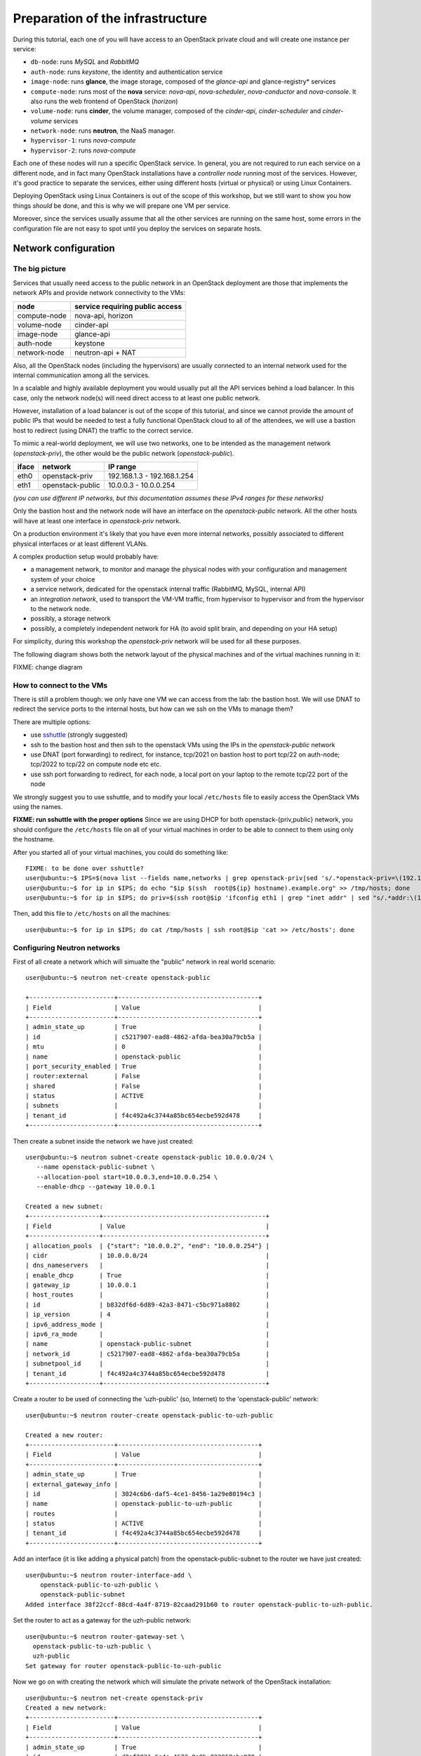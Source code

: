 
---------------------------------
Preparation of the infrastructure
---------------------------------

During this tutorial, each one of you will have access to an OpenStack
private cloud and will create one instance per service:

* ``db-node``:  runs *MySQL* and *RabbitMQ*

* ``auth-node``: runs *keystone*, the identity and authentication
  service

* ``image-node``: runs **glance**, the image storage, composed of the
  *glance-api* and glance-registry* services

* ``compute-node``: runs most of the **nova** service: *nova-api*,
  *nova-scheduler*, *nova-conductor* and *nova-console*. It also runs
  the web frontend of OpenStack (*horizon*)

* ``volume-node``: runs **cinder**, the volume manager, composed of
  the *cinder-api*, *cinder-scheduler* and *cinder-volume* services

* ``network-node``: runs **neutron**, the NaaS manager. 

* ``hypervisor-1``: runs *nova-compute*

* ``hypervisor-2``: runs *nova-compute*

Each one of these nodes will run a specific OpenStack service. In
general, you are not required to run each service on a different node,
and in fact many OpenStack installations have a `controller node`
running most of the services. However, it's good practice to separate
the services, either using different hosts (virtual or physical) or
using Linux Containers.

Deploying OpenStack using Linux Containers is out of the scope of this
workshop, but we still want to show you how things *should* be done,
and this is why we will prepare one VM per service.

Moreover, since the services usually assume that all the other
services are running on the same host, some errors in the
configuration file are not easy to spot until you deploy the services
on separate hosts.

Network configuration
---------------------

The big picture
+++++++++++++++

Services that usually need access to the public network in an
OpenStack deployment are those that implements the network APIs and
provide network connectivity to the VMs:

+--------------+---------------------------------+
| node         | service requiring public access |
+==============+=================================+
| compute-node | nova-api, horizon               |
+--------------+---------------------------------+
| volume-node  | cinder-api                      |
+--------------+---------------------------------+
| image-node   | glance-api                      |
+--------------+---------------------------------+
| auth-node    | keystone                        |
+--------------+---------------------------------+
| network-node | neutron-api + NAT               |
+--------------+---------------------------------+

Also, all the OpenStack nodes (including the hypervisors) are usually
connected to an internal network used for the internal communication
among all the services.

In a scalable and highly available deployment you would usually put
all the API services behind a load balancer. In this case, only the
network node(s) will need direct access to at least one public
network.

However, installation of a load balancer is out of the scope of this
tutorial, and since we cannot provide the amount of public IPs that
would be needed to test a fully functional OpenStack cloud to all of
the attendees, we will use a bastion host to redirect (using DNAT) the
traffic to the correct service.

.. note: there are other practical reasons: unless you give neutron an
.. interface directly on the public network, floating IPs will not
.. work. Also, you should pre-allocate the floating IPs so that
.. neutron could use them. And, again, you need to disable the
.. port-security-enabled feature...


To mimic a real-world deployment, we will use two networks, one to be
intended as the management network (`openstack-priv`), the other would
be the public network (`openstack-public`).

+------+-----------------------+-------------------------------------------------+
| iface| network               | IP range                                        |
+======+=======================+=================================================+
| eth0 | openstack-priv        | 192.168.1.3 - 192.168.1.254                     |
+------+-----------------------+-------------------------------------------------+
| eth1 | openstack-public      | 10.0.0.3 - 10.0.0.254                           |
+------+-----------------------+-------------------------------------------------+

*(you can use different IP networks, but this documentation assumes
these IPv4 ranges for these networks)*

Only the bastion host and the network node will have an interface on
the `openstack-public` network. All the other hosts will have at least
one interface in `openstack-priv` network.

On a production environment it's likely that you have even more
internal networks, possibly associated to different physical
interfaces or at least different VLANs.

A complex production setup would probably have:

* a management network, to monitor and manage the physical nodes with
  your configuration and management system of your choice
* a service network, dedicated for the openstack internal traffic
  (RabbitMQ, MySQL, internal API)
* an *integration network*, used to transport the VM-VM traffic, from
  hypervisor to hypervisor and from the hypervisor to the network
  node.
* possibly, a storage network
* possibly, a completely independent network for HA (to avoid split
  brain, and depending on your HA setup)

For simplicity, during this workshop the `openstack-priv` network will
be used for all these purposes.

.. The *OpenStack private network* is the internal network of the
.. OpenStack virtual machines. The virtual machines need to communicate
.. with the network node, (unless a "multinode setup is used") and among
.. them, therefore this network is configured only on the network node
.. (that also need to have an IP address in it) and the compute nodes,
.. which only need to have an interface on this network attached to a
.. bridge the virtual machines will be attached to. On a production
.. environment you would probably use a separated L2 network for this,
.. either by using VLANs or using a second physical interface. This is
.. why in this tutorial we have added a second interface to the compute
.. nodes, that will be used for VM-VM communication and to communicate
.. with the network node.

The following diagram shows both the network layout of the physical
machines and of the virtual machines running in it:

FIXME: change diagram

.. image:: ../images/network_diagram.png

How to connect to the VMs
+++++++++++++++++++++++++

There is still a problem though: we only have one VM we can access
from the lab: the bastion host. We will use DNAT to redirect the
service ports to the internal hosts, but how can we ssh on the VMs to
manage them?

There are multiple options:

* use `sshuttle <https://github.com/apenwarr/sshuttle>`_ (strongly
  suggested)
* ssh to the bastion host and then ssh to the openstack VMs using the
  IPs in the `openstack-public` network
* use DNAT (port forwarding) to redirect, for instance, tcp/2021 on
  bastion host to port tcp/22 on auth-node; tcp/2022 to tcp/22 on
  compute node etc etc.
* use ssh port forwarding to redirect, for each node, a local port on
  your laptop to the remote tcp/22 port of the node

We strongly suggest you to use sshuttle, and to modify your local
``/etc/hosts`` file to easily access the OpenStack VMs using the
names.

**FIXME: run sshuttle with the proper options**
Since we are using DHCP for both openstack-{priv,public} network,
you should configure the ``/etc/hosts`` file on all of your virtual 
machines in order to be able to connect to them using only the hostname.

After you started all of your virtual machines, you could do something like::

     FIXME: to be done over sshuttle?
     user@ubuntu:~$ IPS=$(nova list --fields name,networks | grep openstack-priv|sed 's/.*openstack-priv=\(192.168.[0-9]\+\.[0-9]\+\).*/\1/g')
     user@ubuntu:~$ for ip in $IPS; do echo "$ip $(ssh  root@${ip} hostname).example.org" >> /tmp/hosts; done
     user@ubuntu:~$ for ip in $IPS; do priv=$(ssh root@$ip 'ifconfig eth1 | grep "inet addr" | sed "s/.*addr:\(10.0.0.[0-9]\+\).*/\1/g"'); host=$(ssh root@$ip hostname); echo "$priv $host" >> /tmp/hosts; done

Then, add this file to ``/etc/hosts`` on all the machines::

    user@ubuntu:~$ for ip in $IPS; do cat /tmp/hosts | ssh root@$ip 'cat >> /etc/hosts'; done


Configuring Neutron networks
++++++++++++++++++++++++++++

First of all create a network which will simualte the "public" network
in real world scenario::

   user@ubuntu:~$ neutron net-create openstack-public

   +-----------------------+--------------------------------------+
   | Field                 | Value                                |
   +-----------------------+--------------------------------------+
   | admin_state_up        | True                                 |
   | id                    | c5217907-ead8-4862-afda-bea30a79cb5a |
   | mtu                   | 0                                    |
   | name                  | openstack-public                     |
   | port_security_enabled | True                                 |
   | router:external       | False                                |
   | shared                | False                                |
   | status                | ACTIVE                               |
   | subnets               |                                      |
   | tenant_id             | f4c492a4c3744a85bc654ecbe592d478     |
   +-----------------------+--------------------------------------+

Then create a subnet inside the network we have just created::

   user@ubuntu:~$ neutron subnet-create openstack-public 10.0.0.0/24 \
      --name openstack-public-subnet \
      --allocation-pool start=10.0.0.3,end=10.0.0.254 \
      --enable-dhcp --gateway 10.0.0.1 
   
   Created a new subnet:
   +-------------------+--------------------------------------------+
   | Field             | Value                                      |
   +-------------------+--------------------------------------------+
   | allocation_pools  | {"start": "10.0.0.2", "end": "10.0.0.254"} |
   | cidr              | 10.0.0.0/24                                |
   | dns_nameservers   |                                            |
   | enable_dhcp       | True                                       |
   | gateway_ip        | 10.0.0.1                                   |
   | host_routes       |                                            |
   | id                | b832df6d-6d89-42a3-8471-c5bc971a8802       |
   | ip_version        | 4                                          |
   | ipv6_address_mode |                                            |
   | ipv6_ra_mode      |                                            |
   | name              | openstack-public-subnet                    |
   | network_id        | c5217907-ead8-4862-afda-bea30a79cb5a       |
   | subnetpool_id     |                                            |
   | tenant_id         | f4c492a4c3744a85bc654ecbe592d478           |
   +-------------------+--------------------------------------------+

Create a router to be used of connecting the 'uzh-public' (so, Internet) to the 'openstack-public' network::
  
    user@ubuntu:~$ neutron router-create openstack-public-to-uzh-public

    Created a new router:
    +-----------------------+--------------------------------------+
    | Field                 | Value                                |
    +-----------------------+--------------------------------------+
    | admin_state_up        | True                                 |
    | external_gateway_info |                                      |
    | id                    | 3024c6b6-daf5-4ce1-8456-1a29e80194c3 |
    | name                  | openstack-public-to-uzh-public       |
    | routes                |                                      |
    | status                | ACTIVE                               |
    | tenant_id             | f4c492a4c3744a85bc654ecbe592d478     |
    +-----------------------+--------------------------------------+

Add an interface (it is like adding a physical patch) from the
openstack-public-subnet to the router we have just created::

    user@ubuntu:~$ neutron router-interface-add \
        openstack-public-to-uzh-public \
        openstack-public-subnet
    Added interface 38f22ccf-88cd-4a4f-8719-82caad291b60 to router openstack-public-to-uzh-public.

Set the router to act as a gateway for the uzh-public network::

    user@ubuntu:~$ neutron router-gateway-set \
      openstack-public-to-uzh-public \
      uzh-public
    Set gateway for router openstack-public-to-uzh-public

Now we go on with creating the network which will simulate the private
network of the OpenStack installation::

    user@ubuntu:~$ neutron net-create openstack-priv
    Created a new network:
    +-----------------------+--------------------------------------+
    | Field                 | Value                                |
    +-----------------------+--------------------------------------+
    | admin_state_up        | True                                 |
    | id                    | d2af2831-6a4e-4672-8a9b-022958ebc870 |
    | mtu                   | 0                                    |
    | port_security_enabled | True                                 |
    | name                  | openstack-priv                       |
    | router:external       | False                                |
    | shared                | False                                |
    | status                | ACTIVE                               |
    | subnets               |                                      |
    | tenant_id             | f4c492a4c3744a85bc654ecbe592d478     |
    +-----------------------+--------------------------------------+

Create a subnet in the network we have just created::

    user@ubuntu:~$ neutron subnet-create openstack-priv \
      192.168.1.0/24 \
      --name openstack-priv-subnet \
      --dns-nameserver "130.60.128.3" \
      --dns-nameserver "130.60.64.51" \
      --allocation-pool start=192.168.1.3,end=192.168.1.254 \
      --enable-dhcp \
      --no-gateway
    Created a new subnet:
    +-------------------+--------------------------------------------------+
    | Field             | Value                                            |
    +-------------------+--------------------------------------------------+
    | allocation_pools  | {"start": "192.168.1.3", "end": "192.168.1.254"} |
    | cidr              | 192.168.1.0/24                                   |
    | dns_nameservers   | 130.60.128.3                                     |
    |                   | 130.60.64.51                                     |
    | enable_dhcp       | True                                             |
    | gateway_ip        |                                                  |
    | host_routes       |                                                  |
    | id                | 8ca24812-d535-4fa3-a094-90be24deaf91             |
    | ip_version        | 4                                                |
    | ipv6_address_mode |                                                  |
    | ipv6_ra_mode      |                                                  |
    | name              | openstack-priv-subnet                            |
    | network_id        | d2af2831-6a4e-4672-8a9b-022958ebc870             |
    | subnetpool_id     |                                                  |
    | tenant_id         | f4c492a4c3744a85bc654ecbe592d478                 |
    +-------------------+--------------------------------------------------+

Some notes on the creation of this network:

* we need to add the dns nameservers to ensure the internal dnsmasq of
  OpenStack will forward the dns requests.
* we are creating an *isoltated network* (``--no-gateway``), i.e. we
  will not connect this network to a router. The bastion will work as
  a router for it.
* since we disabled the gateway, we will need to *inject* the default
  route to the VMs in a different way, but we haven't started the
  bastion host yet, so we don't know which route to inject :)

.. FIXME: why do we need to remove the gw? I forgot.


Starting the virtual machines
-----------------------------

.. Open the browser at http://cscs2015.s3it.uzh.ch/horizon and login
.. using one of the very secret login/password we gave you. Each one of
.. you will have a project on its own, called `projectNN` and an user
.. belonging to that project, called `userNN`. The teacher will use
.. `user01` and `project01` while the tutor will user `user20` and
.. `project20`.

.. Since we are going to use the bastion host for connecting to the VMs
.. where the OpenStack services will be installed we have to be ensure
.. ourself access is to those VMs is possible. There are two different
.. ways to achieve that:

.. - use sshuttle and connect to the VMs directly from the lab
.. - enable the `ForwardAgent` in your ssh configuration, ssh to the
..   bastion and then to the other VMs
.. - create a new ssh key on the bastion host and add import it as a new
..   keypair on the outer cloud, so that you can connect from the bastion.


In our setup we are going to use a "bastion VM" as a gateway for the
rest of the OpenStack services. Since by default Ubuntu is bringing up
only the first network interface [#sadnote]_ and the routing between the
"openstack-public" and the "uzh-public" is provided by the
"openstack-public-to-uzh-public" router, when starting the VM we have
to ensure that "openstack-public" is provided via NIC1 as shown on the
picture.


.. image:: ../images/bastion_networking.png


Of course, the order is preserved also when you start from command
line.

Assume this is the output of ``nova net-list``::

    +--------------------------------------+------------------+------+
    | ID                                   | Label            | CIDR |
    +--------------------------------------+------------------+------+
    | 4cb131d5-5ece-4122-9014-ac069cd8d4a3 | uzh-public       | None |
    | 9a4ce8c1-950c-4432-86ef-a8ba4a9d0e28 | openstack-public | None |
    | dad2ca78-380e-48aa-8454-1218feb47947 | openstack-priv   | None |
    +--------------------------------------+------------------+------+

we will start our bastion host with::

    user@ubuntu:~$ nova boot --key-name antonio --image ubuntu-trusty --nic net-id=9a4ce8c1-950c-4432-86ef-a8ba4a9d0e28 --nic net-id=dad2ca78-380e-48aa-8454-1218feb47947 --flavor m1.small bastion
    +--------------------------------------+------------------------------------------------------+
    | Property                             | Value                                                |
    +--------------------------------------+------------------------------------------------------+
    | OS-DCF:diskConfig                    | MANUAL                                               |
    | OS-EXT-AZ:availability_zone          | nova                                                 |
    | OS-EXT-STS:power_state               | 0                                                    |
    | OS-EXT-STS:task_state                | scheduling                                           |
    | OS-EXT-STS:vm_state                  | building                                             |
    | OS-SRV-USG:launched_at               | -                                                    |
    | OS-SRV-USG:terminated_at             | -                                                    |
    | accessIPv4                           |                                                      |
    | accessIPv6                           |                                                      |
    | adminPass                            | aW4xmTkbfULE                                         |
    | config_drive                         |                                                      |
    | created                              | 2015-11-28T11:31:07Z                                 |
    | flavor                               | m1.small (2)                                         |
    | hostId                               |                                                      |
    | id                                   | 8c03b65a-1c2f-46f6-a96b-db37ecd17955                 |
    | image                                | ubuntu-trusty (588e1d38-c9ba-4481-a484-67bbc83935b3) |
    | key_name                             | antonio                                              |
    | metadata                             | {}                                                   |
    | name                                 | bastion                                              |
    | os-extended-volumes:volumes_attached | []                                                   |
    | progress                             | 0                                                    |
    | security_groups                      | default                                              |
    | status                               | BUILD                                                |
    | tenant_id                            | 648477bbdd0747bfa07497194f20aac3                     |
    | updated                              | 2015-11-28T11:31:07Z                                 |
    | user_id                              | 71aad312e9bf420b8cfe83715b60e691                     |
    +--------------------------------------+------------------------------------------------------+

Ensure you have a free floating IP::

    antonio@kenny:~$ nova floating-ip-create uzh-public
    +--------------------------------------+---------------+-----------+----------+------------+
    | Id                                   | IP            | Server Id | Fixed IP | Pool       |
    +--------------------------------------+---------------+-----------+----------+------------+
    | caa28fb1-3f7f-406c-94ad-408089f1167c | 130.60.24.120 | -         | -        | uzh-public |
    +--------------------------------------+---------------+-----------+----------+------------+

and associate it to the bastion::

    antonio@kenny:~$ nova floating-ip-associate bastion 130.60.24.120

Once the VM is up and running take note of the IP assigned on the
openstack-priv network and change the openstack-priv network to use
that IP as a gateway::

   user@ubuntu:~$ neutron subnet-update openstack-priv-subnet \
     --host-route destination=0.0.0.0/0,nexthop=<IP_OF_THE_BASTION_ON_THE_PRIV_NETWORK>

Of course, you have to configure the bastion network by hand. Edit
``/etc/network/interfaces.d/eth1.cfg``::

    root@bastion:~# cat > /etc/network/interfaces.d/eth1.cfg <<EOF
    auto eth1
    iface eth1 inet static
      address 192.168.1.4
      netmask 255.255.255.0
    EOF
    root@bastion:~# ifup eth1

We also need to configure forwarding and masquerading for the private
network. Again, this is out of the scope of the tutorial, but just as
a reference these are the commands that you shuold issue::
   
   root@bastion:~# echo 1 > /proc/sys/net/ipv4/ip_forward
   root@bastion:~# iptables -t nat -A POSTROUTING -o eth0 -j MASQUERADE
   root@bastion:~# iptables -A FORWARD -i eth1 -o eth0 -m state --state RELATED,ESTABLISHED -j ACCEPT
   root@bastion:~# iptables -A FORWARD -i eth0 -o eth1 -j ACCEPT

You can persist those changes using by:

- install iptables-save to save the iptables rules,
- set net.ipv4.ip_forward=1 inside /etc/sysctl.conf. 

.. Next step is disabling the security constrains Neutron is a applying
.. in order to avoid arp spoofing. In our case this optsion will prevent
.. MASQUERADING to work properly. In order to do this you have to find
.. the port used from the bastion host on the openstack-priv network::

However, this is not working unless we disable the port security on
neutron::

    user@ubuntu:~$ nova interface-list bastion
    +------------+--------------------------------------+--------------------------------------+--------------+-------------------+
    | Port State | Port ID                              | Net ID                               | IP addresses | MAC Addr          |
    +------------+--------------------------------------+--------------------------------------+--------------+-------------------+
    | ACTIVE     | 38d19638-dfdf-4ec8-b147-94ee13fe8477 | 9a4ce8c1-950c-4432-86ef-a8ba4a9d0e28 | 10.0.0.4     | fa:16:3e:5f:77:76 |
    | ACTIVE     | d1c936fd-ac6b-4d1c-a154-d07d4dce48b8 | dad2ca78-380e-48aa-8454-1218feb47947 | 192.168.1.4  | fa:16:3e:bc:c2:36 |
    +------------+--------------------------------------+--------------------------------------+--------------+-------------------+

Disable the security groups and port security on that port::

   user@ubuntu:~$ neutron port-update --no-security-groups \
     --port-security-enabled=False \
     d1c936fd-ac6b-4d1c-a154-d07d4dce48b8

..    
    There is a problem with this option since Neutron is blocking the forwared connections. 
    Chain neutron-openvswi-s25c99e62-6 (1 references)
    pkts bytes target     prot opt in     out     source               destination         
    2159  176K RETURN     all  --  any    any     192.168.1.10         anywhere             MAC FA:16:3E:20:FC:5C /* Allow traffic from defined IP/MAC pairs. */
    2919  245K DROP       all  --  any    any     anywhere             anywhere             /* Drop traffic without an IP/MAC allow rule. */
    We fixed this by adding xtension_drivers = port_security in /etc/neutron/plugins/ml2/ml2_conf.ini. This will create the relative entry in the database so next time network is created the "port_security_enabled" filed will be available and operations over it will be grated 

Assuming everything worked smoothly in the steps above you can start
with booting all the VMs we will need for setting up the OpenStack
installation::

    user@ubuntu:~$ nova net-list
    +--------------------------------------+------------------+------+
    | ID                                   | Label            | CIDR |
    +--------------------------------------+------------------+------+
    | 4cb131d5-5ece-4122-9014-ac069cd8d4a3 | uzh-public       | None |
    | 9a4ce8c1-950c-4432-86ef-a8ba4a9d0e28 | openstack-public | None |
    | dad2ca78-380e-48aa-8454-1218feb47947 | openstack-priv   | None |
    +--------------------------------------+------------------+------+

Now we can start all the other VMs::

    user@ubuntu:~$ for node in {db,auth,image,volume,compute}-node hypervisor-{1,2};
      do nova boot --key-name antonio \
      --image ubuntu-trusty \
      --flavor m1.small \
      --nic net-id=$(neutron net-show -c id -f value openstack-priv) \
      $node
      done

Since the network node needs an interface on the openstack-public
interface we have to start it seprately using the following command::

    user@ubuntu:~$ nova boot --key-name antonio \
      --image ubuntu-trusty \
      --flavor m1.small \
      --nic net-id=$(neutron net-show -c id -f value openstack-priv) \
      --nic net-id=$(neutron net-show -c id -f value openstack-public) \
      network-node

.. FIXME: doesn't it mess up with the routing of the network node? To check

Access the Virtual Machines
---------------------------

If you setup your access method correctly you should be able to login
on all VMs from the bastion host.

You can see the IP address of the VM via web interface or using `nova` command::

    user@ubuntu:~$ nova list 
    +--------------------------------------+--------------+--------+------------+-------------+----------------------------------------------------------------------+
    | ID                                   | Name         | Status | Task State | Power State | Networks                                                             |
    +--------------------------------------+--------------+--------+------------+-------------+----------------------------------------------------------------------+
    | 728623a2-259b-46f7-a53e-9fcda839c75d | api-node     | ACTIVE | -          | Running     | openstack-priv=192.168.1.12                                          |
    | 2b5659df-95c9-45af-b0b4-7190c71fc3b6 | auth-node    | ACTIVE | -          | Running     | openstack-priv=192.168.1.9                                           |
    | 2b583336-1982-4055-bd50-b01568c4b033 | bastion      | ACTIVE | -          | Running     | openstack-priv=192.168.1.4; openstack-public=10.0.0.9, 130.60.24.111 |
    | 4cc83df7-a27b-40c3-8de6-e1a0ec384c15 | db-node      | ACTIVE | -          | Running     | openstack-priv=192.168.1.8                                           |
    | 67cf3888-20c9-45ec-a341-ab46a725a2eb | hypervisor-1 | ACTIVE | -          | Running     | openstack-priv=192.168.1.13                                          |
    | 16111abc-728e-4e83-a77d-360b645db3ca | hypervisor-2 | ACTIVE | -          | Running     | openstack-priv=192.168.1.14                                          |
    | 58510251-2c76-4795-9f02-1a6e93fddecd | image-node   | ACTIVE | -          | Running     | openstack-priv=192.168.1.10                                          |
    | 079d5549-2799-49ca-9bb2-0fa11c419edd | network-node | ACTIVE | -          | Running     | openstack-priv=192.168.1.15; openstack-public=10.0.0.10              |
    | 9504ef02-3897-4e7f-813b-bef14a7d68f5 | volume-node  | ACTIVE | -          | Running     | openstack-priv=192.168.1.11                                          |
    +--------------------------------------+--------------+--------+------------+-------------+----------------------------------------------------------------------+


Let's use sshuttle to connect directly to the nodes, just run the
following::

    user@ubuntu:~$ sshuttle -r ubuntu@130.60.24.120 192.168.1.0/24 10.0.0.0/24

You might want to update the ``/etc/hosts`` of your laptop to add the
private IPs to the VMs. Something like this will do the trick::

    user@ubuntu:~$ openstack server list -c Networks -c Name \
    -f value |\
    sed 's/^\([^ ]*\) openstack-priv=\([^,;]*\).*/\2    \1/' > /tmp/hosts

If everything worked as expected, you should be able to connect to the
single nodes. Since I'm lazy and I want to connect directly as root, I
will also run::


    user@ubuntu:~$ for node in \
      {db,auth,image,volume,compute,network}-node hypervisor-{1,2}
      do ssh ubuntu@$node 'sudo sed -i "s/.*ssh-/ssh-/g" /root/.ssh/authorized_keys'
      done

Let's also update the ``/etc/hosts`` also on those nodes::

    user@ubuntu:~$ for node in \
      {db,auth,image,volume,compute,network}-node hypervisor-{1,2};
      do cat /tmp/hosts | ssh root@$node 'cat >> /etc/hosts';  done

Now you should be able to connect to any node with ssh from your laptop.

Setup port forwarding from bastion to nodes
-------------------------------------------

First of all, we need to update the security groups of the bastion
host to allow TCP ports used by openstack. This is a short list of the
ports used by OpenStack:

+-----------+-------------+--------------+
| service   | ports       | host         |
+===========+=============+==============+
| keystone  | 5000, 35357 | auth-node    |
+-----------+-------------+--------------+
| nova      | 8773, 8774, | compute-node |
|           | 8775        |              |
+-----------+-------------+--------------+
| vnc proxy | 6080        | compute-node |
+-----------+-------------+--------------+
| cinder    | 8776        | volume-node  |
+-----------+-------------+--------------+
| glance    | 9191, 9292  | image-node   |
+-----------+-------------+--------------+
| neutron   | 9696        | network-node |
+-----------+-------------+--------------+

Cfr. `official documentation <http://docs.openstack.org/liberty/config-reference/content/firewalls-default-ports.html>`_

Let's create a separate security group::

    user@ubuntu:~$ openstack security group create openstack
    +-------------+--------------------------------------+
    | Field       | Value                                |
    +-------------+--------------------------------------+
    | description | openstack                            |
    | id          | 1eedbc48-f197-4886-8226-554c7ade4f78 |
    | name        | openstack                            |
    | rules       | []                                   |
    | tenant_id   | 648477bbdd0747bfa07497194f20aac3     |
    +-------------+--------------------------------------+

and open all the aforementioned ports::

    user@ubuntu:~$ for port in 80 5000 35357 6080 8773 8774 8775 8776 9191 9292 9696; \
        do openstack security group rule create --dst-port $port openstack; \
        done

and then, add this security group to the bastion host. Unfortunately,
since we already disabled the port security on the private interface,
and the `openstack` command wants to add it to all the ports, we need
to use the `nova` command::

    user@ubuntu:~$ nova secgroup-list
    +--------------------------------------+-----------+------------------------+
    | Id                                   | Name      | Description            |
    +--------------------------------------+-----------+------------------------+
    | 640d2c0a-3e89-404e-9875-1e7bbac1c9f1 | default   | Default security group |
    | 1eedbc48-f197-4886-8226-554c7ade4f78 | openstack | openstack              |
    +--------------------------------------+-----------+------------------------+
    user@ubuntu:~$ nova interface-list bastion
    +------------+--------------------------------------+--------------------------------------+--------------+-------------------+
    | Port State | Port ID                              | Net ID                               | IP addresses | MAC Addr          |
    +------------+--------------------------------------+--------------------------------------+--------------+-------------------+
    | ACTIVE     | 38d19638-dfdf-4ec8-b147-94ee13fe8477 | 9a4ce8c1-950c-4432-86ef-a8ba4a9d0e28 | 10.0.0.4     | fa:16:3e:5f:77:76 |
    | ACTIVE     | d1c936fd-ac6b-4d1c-a154-d07d4dce48b8 | dad2ca78-380e-48aa-8454-1218feb47947 | 192.168.1.4  | fa:16:3e:bc:c2:36 |
    +------------+--------------------------------------+--------------------------------------+--------------+-------------------+
    user@ubuntu:~$ neutron port-show 38d19638-dfdf-4ec8-b147-94ee13fe8477
    +-----------------------+---------------------------------------------------------------------------------+
    | Field                 | Value                                                                           |
    +-----------------------+---------------------------------------------------------------------------------+
    | admin_state_up        | True                                                                            |
    | allowed_address_pairs |                                                                                 |
    | binding:vnic_type     | normal                                                                          |
    | device_id             | 8c03b65a-1c2f-46f6-a96b-db37ecd17955                                            |
    | device_owner          | compute:None                                                                    |
    | extra_dhcp_opts       |                                                                                 |
    | fixed_ips             | {"subnet_id": "42a0c86a-4ee4-4599-91a6-4adc720df0f3", "ip_address": "10.0.0.4"} |
    | id                    | 38d19638-dfdf-4ec8-b147-94ee13fe8477                                            |
    | mac_address           | fa:16:3e:5f:77:76                                                               |
    | name                  |                                                                                 |
    | network_id            | 9a4ce8c1-950c-4432-86ef-a8ba4a9d0e28                                            |
    | port_security_enabled | True                                                                            |
    | security_groups       | 640d2c0a-3e89-404e-9875-1e7bbac1c9f1                                            |
    | status                | ACTIVE                                                                          |
    | tenant_id             | 648477bbdd0747bfa07497194f20aac3                                                |
    +-----------------------+---------------------------------------------------------------------------------+
    user@ubuntu:~$  neutron port-update 38d19638-dfdf-4ec8-b147-94ee13fe8477 --security-group 640d2c0a-3e89-404e-9875-1e7bbac1c9f1 --security-group 1eedbc48-f197-4886-8226-554c7ade4f78
    Updated port: 38d19638-dfdf-4ec8-b147-94ee13fe8477

.. NOTE: Actually, openstack server add security group works, but
.. gives you a warning. This is cleaner and shows a few more commands.

Of course, we need to open also the other hosts. It would be better to
create a security group per group of services, but we are lazy so we
will associate the `openstack` security group to all service nodes::

    user@ubuntu:~$ for node in {auth,image,volume,compute,network}-node; do openstack server add security group $node openstack; done


Hypervisors, however, also need ports starting from 5900 if you plan to use the vnc console::

    user@ubuntu:~$ openstack security group rule create --dst-port 5900:6000 vncproxy
    +-----------------+--------------------------------------+
    | Field           | Value                                |
    +-----------------+--------------------------------------+
    | group           | {}                                   |
    | id              | 932c1ce5-e8fc-4719-a972-a955cc89644d |
    | ip_protocol     | tcp                                  |
    | ip_range        | 0.0.0.0/0                            |
    | parent_group_id | 57e7ae6a-d833-4423-9705-85ba9f22f5f9 |
    | port_range      | 5900:6000                            |
    +-----------------+--------------------------------------+
    user@ubuntu:~$ openstack server add security group hypervisor-1 vncproxy

.. ANTONIO: We don't use DNAT but HAProxy, it's easier.

.. Finally, we can setup the DNAT from the bastion host to all the
.. internal services.

.. For keystone (in my case, auth-node is `192.168.1.6`)::


..     user@ubuntu:~$ iptables -t nat -A PREROUTING -p tcp -m multiport \
..        -d <IP_OF_BASTION_ON_PUBLIC_NETWORK> \
..       --dport 5000,35357 -j DNAT \
..       --to-destination 192.168.1.6 

.. for nova (compute-node, 192.168.1.9)::

..     iptables -t nat -A PREROUTING -p tcp -m multiport -d <IP_OF_BASTION_ON_PUBLIC_NETWORK> --dport 8773,8774,8775,6080,80 -j DNAT --to-destination 192.168.1.9

.. cinder::

..     iptables -t nat -A PREROUTING -p tcp  --dport 8776 -d <IP_OF_BASTION_ON_PUBLIC_NETWORK> -j DNAT --to-destination 192.168.1.8

.. glance::

..     iptables -t nat -A PREROUTING -p tcp -m multiport -d <IP_OF_BASTION_ON_PUBLIC_NETWORK> --dport 9191,9292 -j DNAT --to-destination 192.168.1.7


.. neutron::

..     iptables -t nat -A PREROUTING -p tcp -d <IP_OF_BASTION_ON_PUBLIC_NETWORK> --dport 9696 -j DNAT --to-destination 192.168.1.12


.. One last rule is needed to ensure the internal nodes can actually access the openstack services using the external IP::

..     iptables -A POSTROUTING -t nat -p tcp -m multiport -d 192.168.1.0/24 --dport 5000,35357,8773,8775,6080,8774,9191,9292,9696 -j SNAT --to-source 192.168.1.4

We will use HAProxy to forward the incoming ports. This is also one of
the possible software you would use in a production environment, when
you want to load balance the load over multiple instances of the same
services.

::
    root@bastion:~# apt-get install haproxy

The configuration is located in ``/etc/haproxy/harpoxy.cfg``, and is
simple but a bit verbose. A basic stanza for a service looks like::

    listen <SERVICE_NAME>
      bind <BASTION_IP_IN_OPENSTACK_PUBLIC_NETWORK>:<SERVICE_PORT>
      mode http
      option forwardfor
      option httpchk
      option tcpka
      option tcplog
      server <SERVICE_HOSTNAME> <SERVICE_NODE_IP>:<SERVICE_PORT> check inter 2000 rise 2 fall 5

so if your bastion has ip 10.0.0.4 in network `openstack-public` and
you are configuring the stanza for glance, which is on node
`image-node` and has ip `192.168.1.7`, you will add::

    listen glance
      bind 10.0.0.4:9292
      mode http
      option forwardfor
      option httpchk
      option tcpka
      option tcplog
      server image-node 192.168.1.7:9292 check inter 2000 rise 2 fall 5

A working (for me) haproxy.cfg file follows. Keep in mind that your
IPs might be different::

    global
    	log /dev/log	local0
    	log /dev/log	local1 notice
    	chroot /var/lib/haproxy
    	user haproxy
    	group haproxy
    	daemon

    defaults
    	log	global
    	mode	http
    	option	httplog
    	option	dontlognull
            contimeout 5000
            clitimeout 50000
            srvtimeout 50000
    	errorfile 400 /etc/haproxy/errors/400.http
    	errorfile 403 /etc/haproxy/errors/403.http
    	errorfile 408 /etc/haproxy/errors/408.http
    	errorfile 500 /etc/haproxy/errors/500.http
    	errorfile 502 /etc/haproxy/errors/502.http
    	errorfile 503 /etc/haproxy/errors/503.http
    	errorfile 504 /etc/haproxy/errors/504.http

    listen stats 10.0.0.4:1936
      mode http
      stats enable
      stats uri  /
      stats show-node

    listen keystone_admin
      bind 10.0.0.4:35357
      mode http
      option forwardfor
      option httpchk
      option tcpka
      option tcplog
      server auth-node 192.168.1.6:35357 check inter 2000 rise 2 fall 5

    listen keystone
      bind 10.0.0.4:5000
      mode http
      option forwardfor
      option httpchk
      option tcpka
      option tcplog
      server auth-node 192.168.1.6:5000 check inter 2000 rise 2 fall 5

    listen glance
      bind 10.0.0.4:9292
      mode http
      option forwardfor
      option httpchk
      option tcpka
      option tcplog
      server image-node 192.168.1.7:9292 check inter 2000 rise 2 fall 5


    listen glance_registry
      bind 10.0.0.4:9191
      mode http
      option forwardfor
      option httpchk
      option tcpka
      option tcplog
      server image-node 192.168.1.7:9191 check inter 2000 rise 2 fall 5

    listen cinder
      bind 10.0.0.4:8776
      mode http
      option forwardfor
      option httpchk
      option tcpka
      option tcplog
      server volume-node 192.168.1.8:8776 check inter 2000 rise 2 fall 5

    listen horizon
      bind 10.0.0.4:80
      mode http
      option forwardfor
      option httpchk
      option tcpka
      option tcplog
      server compute-node 192.168.1.9:80 check inter 2000 rise 2 fall 5

    listen nova
      bind 10.0.0.4:8774
      mode http
      option forwardfor
      option httpchk
      option tcpka
      option tcplog
      server compute-node 192.168.1.9:8774 check inter 2000 rise 2 fall 5

    listen vncproxy
      bind 10.0.0.4:6080
      option tcpka
      option tcplog
      server compute-node 192.168.1.9:6080 check inter 2000 rise 2 fall 5
      
    listen neutron
      bind 10.0.0.4:9696
      mode http
      option forwardfor
      option httpchk
      option tcpka
      option tcplog
      server network-node 192.168.1.12:9696 check inter 2000 rise 2 fall 5


Ensure the file ``/etc/default/haproxy`` contains ``ENABLED=1`` and
restart haproxy::

    root@bastion:~# service haproxy restart


Install openstack repository and ntp
------------------------------------

Before starting with the installation of the services, it's a good
idea to

* install the openstack repository for Liberty on all the nodes
* upgrade the packages
* install NTP (not needed, but strongly recommended, especially when
  troubleshooting)

::

    user@ubuntu:$ for node in {db,auth,image,compute,volume,neutron}-node hypervisor-{1,2}; do
    ssh root@$node 'apt-get install -y software-properties-common;
       add-apt-repository -y cloud-archive:liberty;
       apt-get update -y;
       apt-get upgrade -y;
       apt-get install -y ntp'
    done

(can take a while, let's have a coffe in the meantime)

Note: you can also use `pdsh` to parallelize the process.

.. [#sadnote] Sad note: in Windows 2012 this is done
              automatically. I'm pretty sure you can do something with
              udev but the fact is: out-of-the-box ubuntu does not
              configure it automatically.
